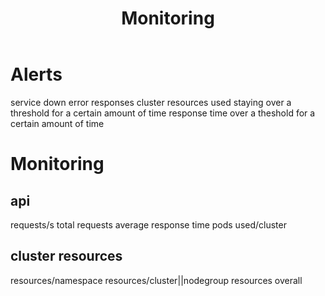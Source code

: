 #+title: Monitoring
* Alerts
service down
error responses
cluster resources used staying over a threshold for a certain amount of time
response time over a theshold for a certain amount of time
* Monitoring
** api
requests/s
total requests
average response time
pods used/cluster
** cluster resources
resources/namespace
resources/cluster||nodegroup
resources overall
